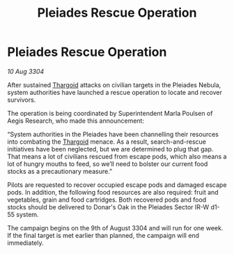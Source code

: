 :PROPERTIES:
:ID:       a096245c-e5f5-456d-8ef6-a8513af8ef29
:END:
#+title: Pleiades Rescue Operation
#+filetags: :3304:galnet:

* Pleiades Rescue Operation

/10 Aug 3304/

After sustained [[id:09343513-2893-458e-a689-5865fdc32e0a][Thargoid]] attacks on civilian targets in the Pleiades Nebula, system authorities have launched a rescue operation to locate and recover survivors.  

The operation is being coordinated by Superintendent Marla Poulsen of Aegis Research, who made this announcement: 

“System authorities in the Pleiades have been channelling their resources into combating the [[id:09343513-2893-458e-a689-5865fdc32e0a][Thargoid]] menace. As a result, search-and-rescue initiatives have been neglected, but we are determined to plug that gap. That means a lot of civilians rescued from escape pods, which also means a lot of hungry mouths to feed, so we’ll need to bolster our current food stocks as a precautionary measure.” 

Pilots are requested to recover occupied escape pods and damaged escape pods. In addition, the following food resources are also required: fruit and vegetables, grain and food cartridges. Both recovered pods and food stocks should be delivered to Donar's Oak in the Pleiades Sector IR-W d1-55 system. 

The campaign begins on the 9th of August 3304 and will run for one week. If the final target is met earlier than planned, the campaign will end immediately.

